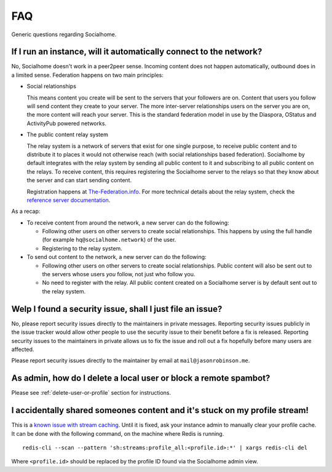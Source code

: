 .. _faq:

FAQ
===

Generic questions regarding Socialhome.

If I run an instance, will it automatically connect to the network?
-------------------------------------------------------------------

No, Socialhome doesn't work in a peer2peer sense. Incoming content does not happen automatically, outbound does in a limited sense. Federation happens on two main principles:

* Social relationships

  This means content you create will be sent to the servers that your followers are on. Content that users you follow will send content they create to your server. The more inter-server relationships users on the server you are on, the more content will reach your server. This is the standard federation model in use by the Diaspora, OStatus and ActivityPub powered networks.

* The public content relay system

  The relay system is a network of servers that exist for one single purpose, to receive public content and to distribute it to places it would not otherwise reach (with social relationships based federation). Socialhome by default integrates with the relay system by sending all public content to it and subscribing to all public content on the relays. To receive content, this requires registering the Socialhome server to the relays so that they know about the server and can start sending content.

  Registration happens at `The-Federation.info <https://the-federation.info>`_. For more technical details about the relay system, check the `reference server documentation <https://git.feneas.org/jaywink/social-relay/blob/master/docs/relays.md>`_.

As a recap:

* To receive content from around the network, a new server can do the following:

  * Following other users on other servers to create social relationships. This happens by using the full handle (for example ``hq@socialhome.network``) of the user.
  * Registering to the relay system.

* To send out content to the network, a new server can do the following:

  * Following other users on other servers to create social relationships. Public content will also be sent out to the servers whose users *you* follow, not just who follow you.
  * No need to register with the relay. All public content created on a Socialhome server is by default sent out to the relay system.

.. _reporting-security-issues:

Welp I found a security issue, shall I just file an issue?
----------------------------------------------------------

No, please report security issues directly to the maintainers in private messages. Reporting security issues publicly in the issue tracker would allow other people to use the security issue to their benefit before a fix is released. Reporting security issues to the maintainers in private allows us to fix the issue and roll out a fix hopefully before many users are affected.

Please report security issues directly to the maintainer by email at ``mail@jasonrobinson.me``.

As admin, how do I delete a local user or block a remote spambot?
-----------------------------------------------------------------

Please see :ref:`delete-user-or-profile` section for instructions.

I accidentally shared someones content and it's stuck on my profile stream!
---------------------------------------------------------------------------

This is a `known issue with stream caching <https://git.feneas.org/socialhome/socialhome/issues/567>`_.
Until it is fixed, ask your instance admin to manually clear your profile cache. It can be done with
the following command, on the machine where Redis is running.

::

    redis-cli --scan --pattern 'sh:streams:profile_all:<profile.id>:*' | xargs redis-cli del

Where ``<profile.id>`` should be replaced by the profile ID found via the Socialhome admin view.
